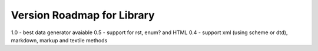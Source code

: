 Version Roadmap for Library
===========================
1.0 - best data generator avaiable
0.5 - support for rst, enum? and HTML
0.4 - support xml (using scheme or dtd), markdown, markup and textile methods

